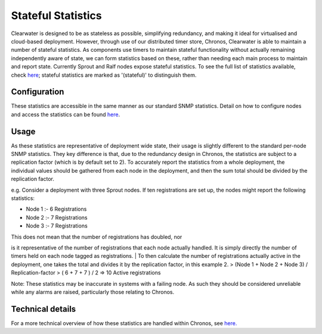 Stateful Statistics
===================

Clearwater is designed to be as stateless as possible, simplifying
redundancy, and making it ideal for virtualised and cloud-based
deployment. However, through use of our distributed timer store,
Chronos, Clearwater is able to maintain a number of stateful statistics.
As components use timers to maintain stateful functionality without
actually remaining independently aware of state, we can form statistics
based on these, rather than needing each main process to maintain and
report state. Currently Sprout and Ralf nodes expose stateful
statistics. To see the full list of statistics available, check
`here <https://clearwater.readthedocs.io/en/stable/Clearwater_SNMP_Statistics/index.html>`__;
stateful statistics are marked as '(stateful)' to distinguish them.

Configuration
-------------

These statistics are accessible in the same manner as our standard SNMP
statistics. Detail on how to configure nodes and access the statistics
can be found
`here <https://clearwater.readthedocs.io/en/stable/Clearwater_SNMP_Statistics/index.html>`__.

Usage
-----

As these statistics are representative of deployment wide state, their
usage is slightly different to the standard per-node SNMP statistics.
They key difference is that, due to the redundancy design in Chronos,
the statistics are subject to a replication factor (which is by default
set to 2). To accurately report the statistics from a whole deployment,
the individual values should be gathered from each node in the
deployment, and then the sum total should be divided by the replication
factor.

e.g. Consider a deployment with three Sprout nodes. If ten registrations
are set up, the nodes might report the following statistics:

-  Node 1 :- 6 Registrations
-  Node 2 :- 7 Registrations
-  Node 3 :- 7 Registrations

| This does not mean that the number of registrations has doubled, nor
is it representative of the number of registrations that each node
actually handled. It is simply directly the number of timers held on
each node tagged as registrations.
| To then calculate the number of registrations actually active in the
deployment, one takes the total and divides it by the replication
factor, in this example 2. > (Node 1 + Node 2 + Node 3) /
Replication-factor > ( 6 + 7 + 7 ) / 2 => 10 Active registrations

Note: These statistics may be inaccurate in systems with a failing node.
As such they should be considered unreliable while any alarms are
raised, particularly those relating to Chronos.

Technical details
-----------------

For a more technical overview of how these statistics are handled within
Chronos, see
`here. <https://github.com/Metaswitch/chronos/blob/dev/doc/statistics_structures.md>`__
